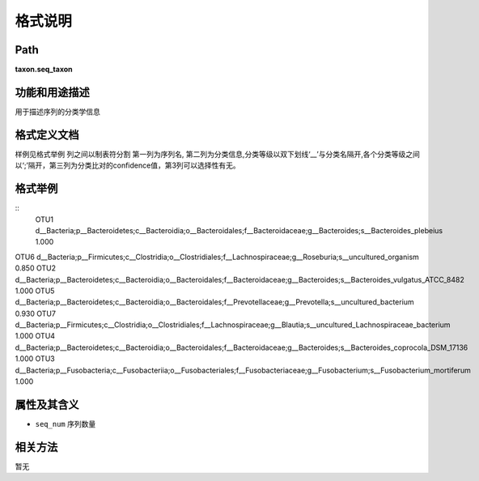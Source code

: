 
格式说明
==========================

Path
-----------

**taxon.seq_taxon**


功能和用途描述
-----------------------------------

用于描述序列的分类学信息


格式定义文档
-----------------------------------

样例见格式举例
列之间以制表符分割
第一列为序列名, 第二列为分类信息,分类等级以双下划线‘__’与分类名隔开,各个分类等级之间以‘;’隔开，第三列为分类比对的confidence值，第3列可以选择性有无。


格式举例
-----------------------------------

::
	OTU1    d__Bacteria;p__Bacteroidetes;c__Bacteroidia;o__Bacteroidales;f__Bacteroidaceae;g__Bacteroides;s__Bacteroides_plebeius   1.000
OTU6    d__Bacteria;p__Firmicutes;c__Clostridia;o__Clostridiales;f__Lachnospiraceae;g__Roseburia;s__uncultured_organism 0.850
OTU2    d__Bacteria;p__Bacteroidetes;c__Bacteroidia;o__Bacteroidales;f__Bacteroidaceae;g__Bacteroides;s__Bacteroides_vulgatus_ATCC_8482 1.000
OTU5    d__Bacteria;p__Bacteroidetes;c__Bacteroidia;o__Bacteroidales;f__Prevotellaceae;g__Prevotella;s__uncultured_bacterium    0.930
OTU7    d__Bacteria;p__Firmicutes;c__Clostridia;o__Clostridiales;f__Lachnospiraceae;g__Blautia;s__uncultured_Lachnospiraceae_bacterium  1.000
OTU4    d__Bacteria;p__Bacteroidetes;c__Bacteroidia;o__Bacteroidales;f__Bacteroidaceae;g__Bacteroides;s__Bacteroides_coprocola_DSM_17136        1.000
OTU3    d__Bacteria;p__Fusobacteria;c__Fusobacteriia;o__Fusobacteriales;f__Fusobacteriaceae;g__Fusobacterium;s__Fusobacterium_mortiferum        1.000

                                                                 
属性及其含义
-----------------------------------
* ``seq_num``  序列数量

相关方法
-----------------------------------
暂无

